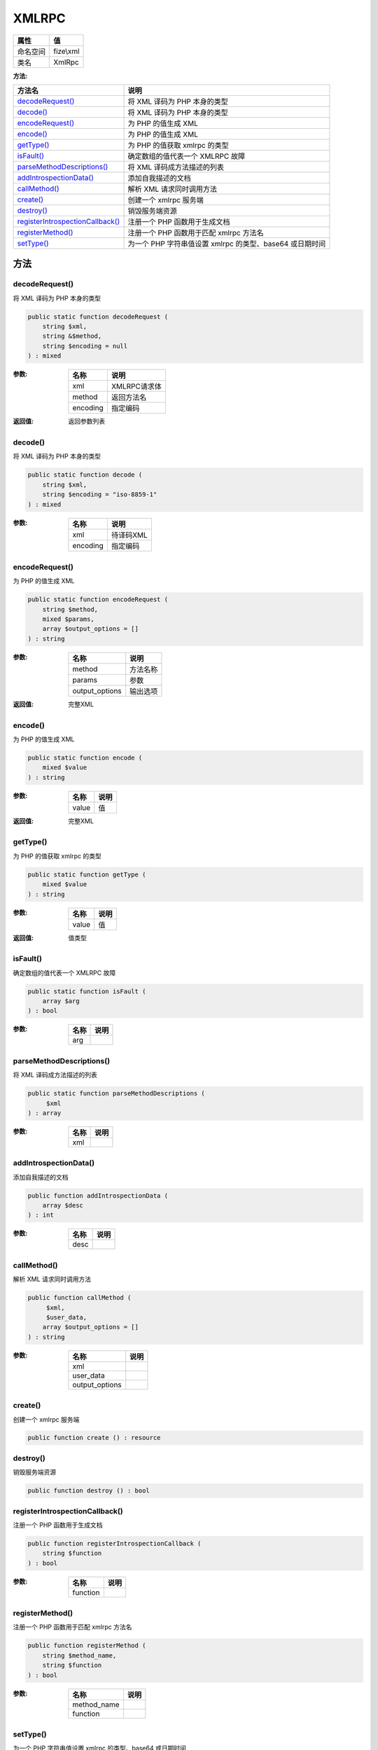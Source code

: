 ======
XMLRPC
======


+-------------+----------+
|属性         |值        |
+=============+==========+
|命名空间     |fize\\xml |
+-------------+----------+
|类名         |XmlRpc    |
+-------------+----------+


:方法:


+-----------------------------------+---------------------------------------------------------------------------+
|方法名                             |说明                                                                       |
+===================================+===========================================================================+
|`decodeRequest()`_                 |将 XML 译码为 PHP 本身的类型                                               |
+-----------------------------------+---------------------------------------------------------------------------+
|`decode()`_                        |将 XML 译码为 PHP 本身的类型                                               |
+-----------------------------------+---------------------------------------------------------------------------+
|`encodeRequest()`_                 |为 PHP 的值生成 XML                                                        |
+-----------------------------------+---------------------------------------------------------------------------+
|`encode()`_                        |为 PHP 的值生成 XML                                                        |
+-----------------------------------+---------------------------------------------------------------------------+
|`getType()`_                       |为 PHP 的值获取 xmlrpc 的类型                                              |
+-----------------------------------+---------------------------------------------------------------------------+
|`isFault()`_                       |确定数组的值代表一个 XMLRPC 故障                                           |
+-----------------------------------+---------------------------------------------------------------------------+
|`parseMethodDescriptions()`_       |将 XML 译码成方法描述的列表                                                |
+-----------------------------------+---------------------------------------------------------------------------+
|`addIntrospectionData()`_          |添加自我描述的文档                                                         |
+-----------------------------------+---------------------------------------------------------------------------+
|`callMethod()`_                    |解析 XML 请求同时调用方法                                                  |
+-----------------------------------+---------------------------------------------------------------------------+
|`create()`_                        |创建一个 xmlrpc 服务端                                                     |
+-----------------------------------+---------------------------------------------------------------------------+
|`destroy()`_                       |销毁服务端资源                                                             |
+-----------------------------------+---------------------------------------------------------------------------+
|`registerIntrospectionCallback()`_ |注册一个 PHP 函数用于生成文档                                              |
+-----------------------------------+---------------------------------------------------------------------------+
|`registerMethod()`_                |注册一个 PHP 函数用于匹配 xmlrpc 方法名                                    |
+-----------------------------------+---------------------------------------------------------------------------+
|`setType()`_                       |为一个 PHP 字符串值设置 xmlrpc 的类型、base64 或日期时间                   |
+-----------------------------------+---------------------------------------------------------------------------+


方法
======
decodeRequest()
---------------
将 XML 译码为 PHP 本身的类型

.. code-block:: php

  public static function decodeRequest (
      string $xml,
      string &$method,
      string $encoding = null
  ) : mixed


:参数:
  +---------+----------------+
  |名称     |说明            |
  +=========+================+
  |xml      |XMLRPC请求体    |
  +---------+----------------+
  |method   |返回方法名      |
  +---------+----------------+
  |encoding |指定编码        |
  +---------+----------------+
  
  

:返回值:
  返回参数列表


decode()
--------
将 XML 译码为 PHP 本身的类型

.. code-block:: php

  public static function decode (
      string $xml,
      string $encoding = "iso-8859-1"
  ) : mixed


:参数:
  +---------+-------------+
  |名称     |说明         |
  +=========+=============+
  |xml      |待译码XML    |
  +---------+-------------+
  |encoding |指定编码     |
  +---------+-------------+
  
  


encodeRequest()
---------------
为 PHP 的值生成 XML

.. code-block:: php

  public static function encodeRequest (
      string $method,
      mixed $params,
      array $output_options = []
  ) : string


:参数:
  +---------------+-------------+
  |名称           |说明         |
  +===============+=============+
  |method         |方法名称     |
  +---------------+-------------+
  |params         |参数         |
  +---------------+-------------+
  |output_options |输出选项     |
  +---------------+-------------+
  
  

:返回值:
  完整XML


encode()
--------
为 PHP 的值生成 XML

.. code-block:: php

  public static function encode (
      mixed $value
  ) : string


:参数:
  +-------+-------+
  |名称   |说明   |
  +=======+=======+
  |value  |值     |
  +-------+-------+
  
  

:返回值:
  完整XML


getType()
---------
为 PHP 的值获取 xmlrpc 的类型

.. code-block:: php

  public static function getType (
      mixed $value
  ) : string


:参数:
  +-------+-------+
  |名称   |说明   |
  +=======+=======+
  |value  |值     |
  +-------+-------+
  
  

:返回值:
  值类型


isFault()
---------
确定数组的值代表一个 XMLRPC 故障

.. code-block:: php

  public static function isFault (
      array $arg
  ) : bool


:参数:
  +-------+-------+
  |名称   |说明   |
  +=======+=======+
  |arg    |       |
  +-------+-------+
  
  


parseMethodDescriptions()
-------------------------
将 XML 译码成方法描述的列表

.. code-block:: php

  public static function parseMethodDescriptions (
       $xml
  ) : array


:参数:
  +-------+-------+
  |名称   |说明   |
  +=======+=======+
  |xml    |       |
  +-------+-------+
  
  


addIntrospectionData()
----------------------
添加自我描述的文档

.. code-block:: php

  public function addIntrospectionData (
      array $desc
  ) : int


:参数:
  +-------+-------+
  |名称   |说明   |
  +=======+=======+
  |desc   |       |
  +-------+-------+
  
  


callMethod()
------------
解析 XML 请求同时调用方法

.. code-block:: php

  public function callMethod (
       $xml,
       $user_data,
      array $output_options = []
  ) : string


:参数:
  +---------------+-------+
  |名称           |说明   |
  +===============+=======+
  |xml            |       |
  +---------------+-------+
  |user_data      |       |
  +---------------+-------+
  |output_options |       |
  +---------------+-------+
  
  


create()
--------
创建一个 xmlrpc 服务端

.. code-block:: php

  public function create () : resource



destroy()
---------
销毁服务端资源

.. code-block:: php

  public function destroy () : bool



registerIntrospectionCallback()
-------------------------------
注册一个 PHP 函数用于生成文档

.. code-block:: php

  public function registerIntrospectionCallback (
      string $function
  ) : bool


:参数:
  +---------+-------+
  |名称     |说明   |
  +=========+=======+
  |function |       |
  +---------+-------+
  
  


registerMethod()
----------------
注册一个 PHP 函数用于匹配 xmlrpc 方法名

.. code-block:: php

  public function registerMethod (
      string $method_name,
      string $function
  ) : bool


:参数:
  +------------+-------+
  |名称        |说明   |
  +============+=======+
  |method_name |       |
  +------------+-------+
  |function    |       |
  +------------+-------+
  
  


setType()
---------
为一个 PHP 字符串值设置 xmlrpc 的类型、base64 或日期时间

.. code-block:: php

  public static function setType (
      mixed &$value,
      string $type
  ) : bool


:参数:
  +-------+-------+
  |名称   |说明   |
  +=======+=======+
  |value  |       |
  +-------+-------+
  |type   |       |
  +-------+-------+
  
  


